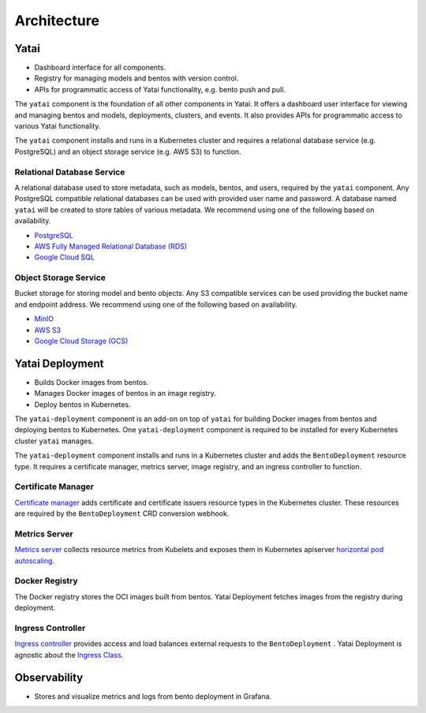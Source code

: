 ============
Architecture
============

Yatai
#####

- Dashboard interface for all components.
- Registry for managing models and bentos with version control.
- APIs for programmatic access of Yatai functionality, e.g. bento push and pull.

The ``yatai`` component is the foundation of all other components in Yatai. It offers a dashboard user interface for viewing and managing bentos and models, deployments, clusters, and events. It also provides APIs for programmatic access to various Yatai functionality.

The ``yatai`` component installs and runs in a Kubernetes cluster and requires a relational database service (e.g. PostgreSQL) and an object storage service (e.g. AWS S3) to function.

Relational Database Service
***************************

A relational database used to store metadata, such as models, bentos, and users, required by the ``yatai`` component. Any PostgreSQL compatible relational databases can be used with provided user name and password. A database named ``yatai`` will be created to store tables of various metadata. We recommend using one of the following based on availability.

- `PostgreSQL <https://www.postgresql.org/>`_
- `AWS Fully Managed Relational Database (RDS) <https://aws.amazon.com/rds/>`_
- `Google Cloud SQL <https://cloud.google.com/sql>`_

Object Storage Service
**********************

Bucket storage for storing model and bento objects. Any S3 compatible services can be used providing the bucket name and endpoint address. We recommend using one of the following based on availability.

- `MinIO <https://min.io/>`_
- `AWS S3 <https://aws.amazon.com/s3/>`_
- `Google Cloud Storage (GCS) <https://cloud.google.com/storage>`_

Yatai Deployment
################

- Builds Docker images from bentos.
- Manages Docker images of bentos in an image registry.
- Deploy bentos in Kubernetes.

The ``yatai-deployment`` component is an add-on on top of ``yatai`` for building Docker images from bentos and deploying bentos to Kubernetes. One ``yatai-deployment`` component is required to be installed for every Kubernetes cluster ``yatai`` manages.

The ``yatai-deployment`` component installs and runs in a Kubernetes cluster and adds the ``BentoDeployment``  resource type. It requires a certificate manager, metrics server, image registry, and an ingress controller to function.

Certificate Manager
*******************

`Certificate manager <https://cert-manager.io/docs/>`_ adds certificate and certificate issuers resource types in the Kubernetes cluster. These resources are required by the ``BentoDeployment`` CRD conversion webhook.

Metrics Server
**************

`Metrics server <https://github.com/kubernetes-sigs/metrics-server>`_ collects resource metrics from Kubelets and exposes them in Kubernetes apiserver `horizontal pod autoscaling <https://kubernetes.io/docs/tasks/run-application/horizontal-pod-autoscale/#how-does-a-horizontalpodautoscaler-work>`_.

Docker Registry
***************

The Docker registry stores the OCI images built from bentos. Yatai Deployment fetches images from the registry during deployment.

Ingress Controller
******************

`Ingress controller <https://kubernetes.io/docs/concepts/services-networking/ingress/>`_ provides access and load balances external requests to the ``BentoDeployment`` . Yatai Deployment is agnostic about the `Ingress Class <https://kubernetes.io/docs/concepts/services-networking/ingress/#ingress-class) or the ingress controller [implementations](https://kubernetes.io/docs/concepts/services-networking/ingress-controllers/>`_.

Observability
#############

- Stores and visualize metrics and logs from bento deployment in Grafana.
